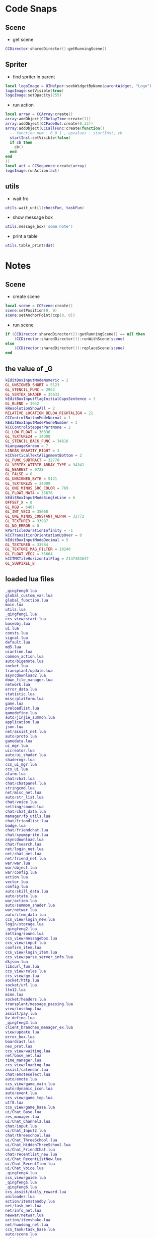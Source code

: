 #+BEGIN_COMMENT
.. title: 梦幻西游 notes
.. slug: mh-snnipt
.. date: 2018-06-03
.. tags:
.. category: 梦幻西游
.. link:
.. description:
.. type: text
.. state: private
#+END_COMMENT

#+OPTIONS: ^:nil

* Code Snaps
** Scene
- get scene
#+BEGIN_SRC lua
  CCDirector:sharedDirector():getRunningScene()  
#+END_SRC
  
** Spriter
- find spriter in parent
#+BEGIN_SRC lua
local logoImage = UIHelper:seekWidgetByName(parentWidget, "Logo")
logoImage:setVisible(true)
logoImage:setOpacity(255)
#+END_SRC

- run action
#+BEGIN_SRC lua
  local array = CCArray:create()
  array:addObject(CCDelayTime:create(1))
  array:addObject(CCFadeOut:create(0.33))
  array:addObject(CCCallFunc:create(function()
    -- function num : 0_0_1 , upvalues : startInst, cb
    startInst:setVisible(false)
    if cb then
      cb()
    end
  end
  ))
  local act = CCSequence:create(array)
  logoImage:runAction(act)
#+END_SRC

** utils
- wait fro
#+BEGIN_SRC lua
utils.wait_until(checkFun, taskFun)
#+END_SRC

- show message box
#+BEGIN_SRC lua
utils.message_box('some note')
#+END_SRC

- print a table
#+BEGIN_SRC lua
utils.table_print(dat)
#+END_SRC


* Notes
** Scene
- create scene
#+BEGIN_SRC lua
local scene = CCScene:create()
scene:setPosition(0, 0)
scene:setAnchorPoint(ccp(0, 0))
#+END_SRC

- run scene
#+BEGIN_SRC lua
if (CCDirector:sharedDirector()):getRunningScene() == nil then
    (CCDirector:sharedDirector()):runWithScene(scene)
else
    (CCDirector:sharedDirector()):replaceScene(scene)
end
#+END_SRC

** the value of _G
#+BEGIN_SRC lua
kEditBoxInputModeNumeric = 2
GL_UNSIGNED_SHORT = 5123
GL_STENCIL_FUNC = 2962
GL_VERTEX_SHADER = 35633
kEditBoxInputFlagInitialCapsSentence = 3
GL_BLEND = 3042
kResolutionShowAll = 2
RELATIVE_LOCATION_BELOW_RIGHTALIGN = 21
CCControlButtonModeNormal = 1
kEditBoxInputModePhoneNumber = 3
kCCControlStepperPartNone = 2
GL_LOW_FLOAT = 36336
GL_TEXTURE24 = 34008
GL_STENCIL_BACK_FUNC = 34816
kLanguageKorean = 7
LINEAR_GRAVITY_RIGHT = 3
kCCVerticalTextAlignmentBottom = 2
GL_FUNC_SUBTRACT = 32778
GL_VERTEX_ATTRIB_ARRAY_TYPE = 34341
GL_NEAREST = 9728
GL_FALSE = 0
GL_UNSIGNED_BYTE = 5121
GL_TEXTURE25 = 34009
GL_ONE_MINUS_SRC_COLOR = 769
GL_FLOAT_MAT4 = 35676
kEditBoxInputModeSingleLine = 6
OFFSET_X = 0
GL_RGB = 6407
GL_INT_VEC3 = 35668
GL_ONE_MINUS_CONSTANT_ALPHA = 32772
GL_TEXTURE3 = 33987
GL_NO_ERROR = 0
kParticleDurationInfinity = -1
kCCTransitionOrientationUpOver = 0
kEditBoxInputModeDecimal = 5
GL_TEXTURE0 = 33984
GL_TEXTURE_MAG_FILTER = 10240
GL_FLOAT_VEC2 = 35664
kCCTMXTileHorizontalFlag = 2147483647
GL_SUBPIXEL_B
#+END_SRC

** loaded lua files
#+BEGIN_SRC lua
_qingfeng0.lua
global_custom_var.lua
global_function.lua
main.lua
utils.lua
_qingfeng1.lua
ccs_view/start.lua
baseobj.lua
ui.lua
consts.lua
signal.lua
default.lua
md5.lua
uiaction.lua
common_action.lua
auto/bigemote.lua
socket.lua
transplant/update.lua
asyncdownload2.lua
down_file_manager.lua
network.lua
error_data.lua
statistic.lua
misc/platform.lua
game.lua
preloadlist.lua
gamedefine.lua
auto/jinjie_summon.lua
application.lua
json.lua
net/assist_net.lua
auto/proto.lua
gamedata.lua
ui_mgr.lua
uicreator.lua
auto/ui_shader.lua
shadermgr.lua
ccs_ui_mgr.lua
ccs_ui.lua
alarm.lua
chat/chat.lua
chat/chatpanel.lua
stringcmd.lua
net/misc_net.lua
auto/str_list.lua
chat/voice.lua
setting/sound.lua
chat/chat_data.lua
manager/fp_utils.lua
chat/friendlist.lua
badge.lua
chat/friendchat.lua
chat/xyqmsprite.lua
asyncdownload.lua
chat/fsearch.lua
net/login_net.lua
net/chat_net.lua
net/friend_net.lua
war/war.lua
war/object.lua
war/config.lua
action.lua
vector.lua
config.lua
auto/skill_data.lua
auto/state.lua
war/action.lua
auto/summon_shader.lua
war/netwar.lua
auto/item_data.lua
ccs_view/login_new.lua
login/storage.lua
_qingfeng2.lua
setting/sound.lua
ccs_view/messagebox.lua
ccs_view/input.lua
confirm_item.lua
ccs_view/login_item.lua
ccs_view/parse_server_info.lua
dkjson.lua
libcurl_fun.lua
ccs_view/rules.lua
ccs_view/gm.lua
socket/http.lua
socket/url.lua
ltn12.lua
mime.lua
socket/headers.lua
transplant/message_passing.lua
view/iosshop.lua
assist/pay.lua
kv_define.lua
_qingfeng3.lua
client_branches_manager_ex.lua
view/update.lua
error_box.lua
boardcast.lua
nex_prot.lua
ccs_view/waiting.lua
net/base_net.lua
time_manager.lua
ccs_view/loading.lua
assist/calendar.lua
chat/emoteselect.lua
auto/emote.lua
ccs_view/game_main.lua
auto/dynamic_icon.lua
auto/event.lua
ccs_view/game_top.lua
utf8.lua
ccs_view/game_base.lua
ui/Chat_Base.lua
res_manager.lua
ui/Chat_Channel2.lua
chat/input.lua
ui/Chat_Input2.lua
chat/threeschool.lua
ui/Chat_ThreeSchool.lua
ui/Chat_HiddenThreeSchool.lua
ui/Chat_FriendChat.lua
chat/recentlist_new.lua
ui/Chat_RecentListNew.lua
ui/Chat_RecentItem.lua
ui/Chat_Voice.lua
_qingfeng4.lua
ccs_view/guide.lua
_qingfeng5.lua
_qingfeng6.lua
ccs_assist/daily_reward.lua
aniloader.lua
action/itemstandby.lua
net/task_net.lua
net/info_net.lua
newwar/netwar.lua
action/itemshake.lua
net/huodong_net.lua
ccs_task/task_base.lua
auto/scene.lua
net/active.lua
ccs_setting/achieve.lua
auto/achieve.lua
net/baitan_net.lua
ccs_view/unlock.lua
ui/Chat_FriendItem.lua
net/warehouse_net.lua
ccs_task/newfengyao.lua
auto/fy_boss.lua
gametop.lua
manager/emote_manager.lua
ccs_view/switch.lua
ccs_view/common.lua
mhmobile.lua
transplant/switch.lua
auto/tips.lua
net/py_lua_net.lua
net/py_lua_func.lua
ccs_view/confirm_item.lua
#+END_SRC

** four game mode
#+BEGIN_SRC lua
-- 互通版mode
-- (game.GameScene):switchToXyqmMode()

-- 战争状态mode？
-- (game.GameScene):switchToWarMode()

-- 登录状态mode
-- (game.GameScene):switchToLoginMode()

-- 口袋版mode
-- (game.GameScene):switchToGameMode()
#+END_SRC
